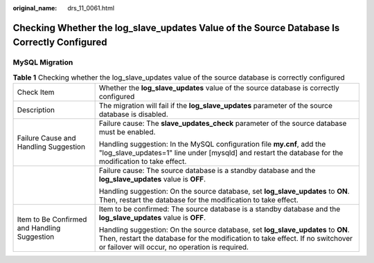 :original_name: drs_11_0061.html

.. _drs_11_0061:

Checking Whether the log_slave_updates Value of the Source Database Is Correctly Configured
===========================================================================================

MySQL Migration
---------------

.. table:: **Table 1** Checking whether the log_slave_updates value of the source database is correctly configured

   +----------------------------------------------+----------------------------------------------------------------------------------------------------------------------------------------------------------------------------------------------------------------------+
   | Check Item                                   | Whether the **log_slave_updates** value of the source database is correctly configured                                                                                                                               |
   +----------------------------------------------+----------------------------------------------------------------------------------------------------------------------------------------------------------------------------------------------------------------------+
   | Description                                  | The migration will fail if the **log_slave_updates** parameter of the source database is disabled.                                                                                                                   |
   +----------------------------------------------+----------------------------------------------------------------------------------------------------------------------------------------------------------------------------------------------------------------------+
   | Failure Cause and Handling Suggestion        | Failure cause: The **slave_updates_check** parameter of the source database must be enabled.                                                                                                                         |
   |                                              |                                                                                                                                                                                                                      |
   |                                              | Handling suggestion: In the MySQL configuration file **my.cnf**, add the "log_slave_updates=1" line under [mysqld] and restart the database for the modification to take effect.                                     |
   +----------------------------------------------+----------------------------------------------------------------------------------------------------------------------------------------------------------------------------------------------------------------------+
   |                                              | Failure cause: The source database is a standby database and the **log_slave_updates** value is **OFF**.                                                                                                             |
   |                                              |                                                                                                                                                                                                                      |
   |                                              | Handling suggestion: On the source database, set **log_slave_updates** to **ON**. Then, restart the database for the modification to take effect.                                                                    |
   +----------------------------------------------+----------------------------------------------------------------------------------------------------------------------------------------------------------------------------------------------------------------------+
   | Item to Be Confirmed and Handling Suggestion | Item to be confirmed: The source database is a standby database and the **log_slave_updates** value is **OFF**.                                                                                                      |
   |                                              |                                                                                                                                                                                                                      |
   |                                              | Handling suggestion: On the source database, set **log_slave_updates** to **ON**. Then, restart the database for the modification to take effect. If no switchover or failover will occur, no operation is required. |
   +----------------------------------------------+----------------------------------------------------------------------------------------------------------------------------------------------------------------------------------------------------------------------+
